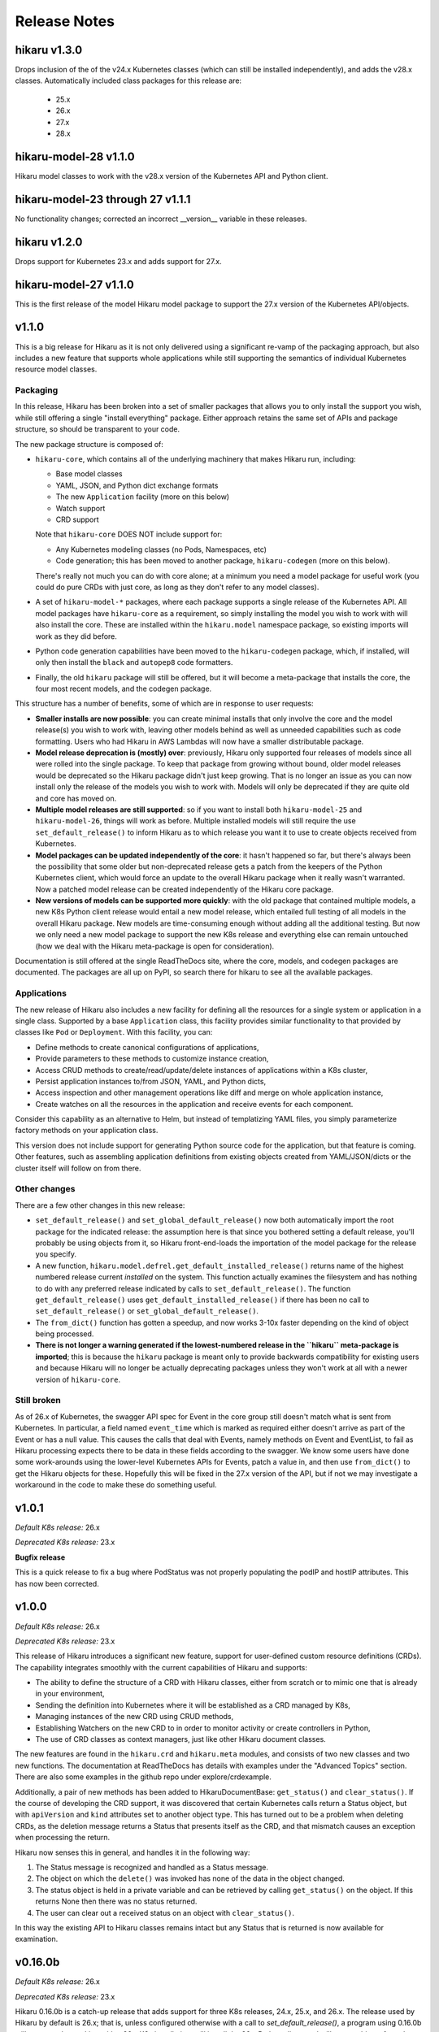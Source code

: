 *************
Release Notes
*************

hikaru v1.3.0
-------------

Drops inclusion of the of the v24.x Kubernetes classes (which can still be installed independently),
and adds the v28.x classes. Automatically included class packages for this release are:

  - 25.x
  - 26.x
  - 27.x
  - 28.x

hikaru-model-28 v1.1.0
----------------------

Hikaru model classes to work with the v28.x version of the Kubernetes API and Python client.

hikaru-model-23 through 27 v1.1.1
---------------------------------

No functionality changes; corrected an incorrect __version__ variable in these releases.

hikaru v1.2.0
-------------

Drops support for Kubernetes 23.x and adds support for 27.x.

hikaru-model-27 v1.1.0
----------------------

This is the first release of the model Hikaru model package to support the 27.x version of
the Kubernetes API/objects.

v1.1.0
------

This is a big release for Hikaru as it is not only delivered using a significant re-vamp of
the packaging approach, but also includes a new feature that supports whole applications
while still supporting the semantics of individual Kubernetes resource model classes.

Packaging
=========

In this release, Hikaru has been broken into a set of smaller packages that allows you to only install the
support you wish, while still offering a single "install everything" package. Either approach
retains the same set of APIs and package structure, so should be transparent to your code.

The new package structure is composed of:

- ``hikaru-core``, which contains all of the underlying machinery that makes Hikaru run, including:

  - Base model classes
  - YAML, JSON, and Python dict exchange formats
  - The new ``Application`` facility (more on this below)
  - Watch support
  - CRD support

  Note that ``hikaru-core`` DOES NOT include support for:

  - Any Kubernetes modeling classes (no Pods, Namespaces, etc)
  - Code generation; this has been moved to another package, ``hikaru-codegen`` (more on this below).

  There's really not much you can do with core alone; at a minimum you need a model package for
  useful work (you could do pure CRDs with just core, as long as they don't refer to any model classes).

- A set of ``hikaru-model-*`` packages, where each package supports a single release of the
  Kubernetes API. All model packages have ``hikaru-core`` as a requirement, so simply installing
  the model you wish to work with will also install the core. These are installed within the
  ``hikaru.model`` namespace package, so existing imports will work as they did before.
- Python code generation capabilities have been moved to the ``hikaru-codegen`` package, which,
  if installed, will only then install the ``black`` and ``autopep8`` code formatters.
- Finally, the old ``hikaru`` package will still be offered, but it will become a meta-package that
  installs the core, the four most recent models, and the codegen package.

This structure has a number of benefits, some of which are in response to user requests:

- **Smaller installs are now possible**: you can create minimal installs that only involve the
  core and the model release(s) you wish to work with, leaving other models behind as
  well as unneeded capabilities such as code formatting. Users who had Hikaru in AWS Lambdas
  will now have a smaller distributable package.
- **Model release deprecation is (mostly) over**: previously, Hikaru only supported four
  releases of models since all were rolled into the single package. To keep that package from growing without
  bound, older model releases would be deprecated so the Hikaru package didn't just keep growing.
  That is no longer an issue as you can now install only the release of the models you wish to
  work with. Models will only be deprecated if they are quite old and core has moved on.
- **Multiple model releases are still supported**: so if you want to install both ``hikaru-model-25`` and
  ``hikaru-model-26``, things will work as before. Multiple installed models will still require the use
  ``set_default_release()`` to inform Hikaru as to which release you want it to use to create objects
  received from Kubernetes.
- **Model packages can be updated independently of the core**: it hasn't happened so far, but there's
  always been the possibility that some older but non-deprecated release gets a patch from the keepers
  of the Python Kubernetes client, which would force an update to the overall Hikaru package when it
  really wasn't warranted. Now a patched model release can be created independently of the Hikaru core
  package.
- **New versions of models can be supported more quickly**: with the old package that contained multiple
  models, a new K8s Python client release would entail a new model release, which entailed full testing
  of all models in the overall Hikaru package. New models are time-consuming enough without adding all
  the additional testing. But now we only need a new model package to support the new K8s release and
  everything else can remain untouched (how we deal with the Hikaru meta-package is open for consideration).

Documentation is still offered at the single ReadTheDocs site, where the core, models, and codegen packages
are documented. The packages are all up on PyPI, so search there for hikaru to see all the available packages.

Applications
=============

The new release of Hikaru also includes a new facility for defining all the resources for a single system
or application in a single class. Supported by a base ``Application`` class, this facility provides similar
functionality to that provided by classes like ``Pod`` or ``Deployment``. With this facility, you can:

- Define methods to create canonical configurations of applications,
- Provide parameters to these methods to customize instance creation,
- Access CRUD methods to create/read/update/delete instances of applications within a K8s cluster,
- Persist application instances to/from JSON, YAML, and Python dicts,
- Access inspection and other management operations like diff and merge on whole application instance,
- Create watches on all the resources in the application and receive events for each component.

Consider this capability as an alternative to Helm, but instead of templatizing YAML files, you simply parameterize
factory methods on your application class.

This version does not include support for generating Python source code for the application, but that feature is
coming. Other features, such as assembling application definitions from existing objects created from YAML/JSON/dicts
or the cluster itself will follow on from there.

Other changes
==============

There are a few other changes in this new release:

- ``set_default_release()`` and ``set_global_default_release()`` now both automatically import the root package
  for the indicated release: the assumption here is that since you bothered setting a default release, you'll probably
  be using objects from it, so Hikaru front-end-loads the importation of the model package for the release you specify.
- A new function, ``hikaru.model.defrel.get_default_installed_release()`` returns name of the highest numbered release
  current *installed* on the system. This function actually examines the filesystem and has nothing to do with any preferred
  release indicated by calls to ``set_default_release()``. The function ``get_default_release()`` uses
  ``get_default_installed_release()`` if there has been no call to ``set_default_release()`` or ``set_global_default_release()``.
- The ``from_dict()`` function has gotten a speedup, and now works 3-10x faster depending on the kind of object being
  processed.
- **There is not longer a warning generated if the lowest-numbered release in the ``hikaru`` meta-package is imported**;
  this is because the ``hikaru`` package is meant only to provide backwards compatibility for existing users and
  because Hikaru will no longer be actually deprecating packages unless they won't work at all with a newer version of
  ``hikaru-core``.

Still broken
============

As of 26.x of Kubernetes, the swagger API spec for Event in the core group still doesn't match what is sent from
Kubernetes. In particular, a field named ``event_time`` which is marked as required either doesn't arrive as part
of the Event or has a null value. This causes the calls that deal with Events, namely methods on Event and EventList,
to fail as Hikaru processing expects there to be data in these fields according to the swagger. We know some users
have done some work-arounds using the lower-level Kubernetes APIs for Events, patch a value in, and then use
``from_dict()`` to get the Hikaru objects for these. Hopefully this will be fixed in the 27.x version of the API,
but if not we may investigate a workaround in the code to make these do something useful.

v1.0.1
------

*Default K8s release:* 26.x

*Deprecated K8s release:* 23.x

**Bugfix release**

This is a quick release to fix a bug where PodStatus was not properly populating the podIP
and hostIP attributes. This has now been corrected.

v1.0.0
-------

*Default K8s release:* 26.x

*Deprecated K8s release:* 23.x

This release of Hikaru introduces a significant new feature, support for user-defined
custom resource definitions (CRDs). The capability integrates smoothly with the current
capabilities of Hikaru and supports:

- The ability to define the structure of a CRD with Hikaru classes, either from scratch
  or to mimic one that is already in your environment,
- Sending the definition into Kubernetes where it will be established as a CRD managed
  by K8s,
- Managing instances of the new CRD using CRUD methods,
- Establishing Watchers on the new CRD to in order to monitor activity or create
  controllers in Python,
- The use of CRD classes as context managers, just like other Hikaru document classes.

The new features are found in the ``hikaru.crd`` and ``hikaru.meta`` modules, and consists
of two new classes and two new functions. The documentation at ReadTheDocs has details
with examples under the "Advanced Topics" section. There are also some examples in the
github repo under explore/crdexample.

Additionally, a pair of new methods has been added to HikaruDocumentBase: ``get_status()``
and ``clear_status()``. If the course of developing the CRD support, it was discovered that
certain Kubernetes calls return a Status object, but with ``apiVersion`` and ``kind``
attributes set to another object type. This has turned out to be a problem when
deleting CRDs, as the deletion message returns a Status that presents itself as the CRD,
and that mismatch causes an exception when processing the return.

Hikaru now senses this in general, and handles it in the following way:

1. The Status message is recognized and handled as a Status message.
2. The object on which the ``delete()`` was invoked has none of the data in the object
   changed.
3. The status object is held in a private variable and can be retrieved by calling
   ``get_status()`` on the object. If this returns None then there was no status returned.
4. The user can clear out a received status on an object with ``clear_status()``.

In this way the existing API to Hikaru classes remains intact but any Status that is
returned is now available for examination.

v0.16.0b
--------

*Default K8s release:* 26.x

*Deprecated K8s release:* 23.x

Hikaru 0.16.0b is a catch-up release that adds support for three K8s releases,
24.x, 25.x, and 26.x. The release used by Hikaru by default is 26.x; that is, unless
configured otherwise with a call to *set_default_release()*, a program using 0.16.0b
will expect to be working with a 26.x K8s installation, will install the 26.x Python
client, and will create objects from the rel_1_26 package in hikaru.model.

As a variety of circumstances have caused Hikaru to fall behind the official Python K8s
client, it was decided that it would be faster to deliver support for these three K8s
releases in a single Hikaru release, rather than creating a different Hikaru release
for each K8s client release.

Hikaru's requirements.txt is set up to allow a range of K8s clients, so you can install a
release
earlier then 26.x for use with Hikaru by installing the desired release first and then
installing Hikaru (it can also be done afterwards by uninstalling/installing the
desired release with pip). The associated PyPI packages for K8s Python client packages
supported by 0.16.0b are:

- for 23.x, use kubernetes==23.6.0
- for 24.x, use kubernetes==24.2.0
- for 25.x, use kubernetes==25.3.0
- for 26.x, use kubernetes==26.1.0

Besides adjustments for changes in the swagger from 23.x, no new functionality is included
in this release over what was added in 0.13.0b. Additionally, the definitions that were
noted as missing in the 0.13.0b release notes are still missing in the 26.x swagger.

v0.13.0b
--------

*Default K8s release:* 23.x

*Deprecated K8s release:* 20.x

Hikaru 0.13.0b provides support for the v23.x Python Kubernetes client.

The biggest change in this release is in the builder. The emergence of a v2 set of
model objects has occasioned me to review both the input swagger and the code generation
logic, as I felt that a v2 GA release should receive a bit of extra scrutiny. A good
thing too, since practices that were adopted in the earlier, less mature days of the
swagger spec file were becoming less desirable with some of the newer spec files.

Without getting too bogged down into detail the net result is this: starting in this
release and only with package hikaru.model.rel_1_23, version modules will only contain
the classes defined for that version, and will import classes from other versions as
needed. Previously, for a variety of reasons, if a class in one version required a
class from another version, the builder just replicated the class in the referencing
class's module. Now, instead of duplicating the code, import statements are generated
to pull the needed classes into the referencing module. This results in much smaller
generated code files in the hikaru.model subpackages, which will in turn make Hikaru
a smaller package to download an install as additional new releases of the K8s swagger
are supported. Interestingly, it turns out that there isn't a lot of stuff in the v2
module with this new practice put into place.

Most of the rest here is 'keeping the lights on' stuff:

- @arikalon1's performance enhancement change from the 0.13a release comes forward; this
  caches certain repeatable results internally increasing the speed of certain object
  creation operations.

- @R0ll1ngSt0ne noted that the black release was pinned to a pretty old version of that
  package in the requirements.txt file. Since hikaru is dependent on an unofficial API
  suggested by the black team, this has been updated to the newest black which also
  happily supports this. So a range of black releases are now supported, but we still
  retain an upper bound. I'm sure I'll be having this conversation again in the future
  ;-).

- One of the classes that have the same name across different K8s API groups has
  finally gone, so I'm happy to report that we now only have a single Event class
  in the v1 model module.

- As in the alpha release, we still have some dangling type references in the swagger.
  The swagger contains some operations (paths) that name some parameters with types
  that the same swagger doesn't provide definitions for. It's worth repeating that list
  here:
    - PodAttachOptions
    - PodExecOptions
    - PodPortForwardOptions
    - PodProxyOptions
    - ServiceProxyOptions
    - NodeProxyOptions
  The builder skips generating methods that have parameters that reference these types
  since they can't be tied out. If they are really needed, we could look into just
  allowing a dict for them and leave it to the user to structure them properly. But as
  that is in conflict with Hikaru's base philosophy they have been discarded in this
  release.

Finally, like all past hikaru releases this one has a few classes that Hikaru gives
customized names. This is because same class name appears in multiple groups in the
K8s API, but Hikaru uses a single name space per version. To avoid collisions, this
short list of classes has the group name added to the class name. This release sports
fewer of these collisions, probably reflecting the deprecation of some duplicates in
the swagger spec. Here are the collisions for this release:

+----------+----------------------------------+----------------------+
|          | ServiceReference                 | TokenRequest         |
+----------+----------------------------------+----------------------+
| v1       | ServiceReference                 | TokenRequest         |
|          | ServiceReference_apiextensions   | TokenRequest_storage |
|          | ServiceReference_apiregistration |                      |
+----------+----------------------------------+----------------------+
| v1alpha1 |                                  |                      |
+----------+----------------------------------+----------------------+
| v1beta1  |                                  |                      |
+----------+----------------------------------+----------------------+
| v1beta2  |                                  |                      |
+----------+----------------------------------+----------------------+
| v2       |                                  |                      |
+----------+----------------------------------+----------------------+
| v2beta1  |                                  |                      |
+----------+----------------------------------+----------------------+
| v2beta2  |                                  |                      |
+----------+----------------------------------+----------------------+

This simplification is due to both the maturity of the swagger spec as well as the
changes noted regarding the improved reuse of classes across version packages.

v0.13.0a
--------

*Default K8s release:* 23.x

*Deprecated K8s release:* 20.x

*PLEASE NOTE THIS IS AN ALPHA RELEASE!*

Hikaru 0.13.0a is meant to provide an early look at support for the v23.x Python
Kubernetes client. Given that this is an alpha, the notes here are going to focus more
on the issues surrounding the alpha nature or the release rather than a full accounting
of all the changes.

This version of the K8s client is based on an OpenAPI spec file that names a full-blown
'v2' API for Kubernetes, the first that I've seen. Given the appearance of this version,
some additional tests that focused on what is expected to be v2 functionality were
created. These didn't run as expected, and upon investigation it appears that there may
be some changes required in the code generator, but a deeper dive into the OpenAPI spec
will be required to fully determine this. However, v1 objects and methods all seem to be
passing their tests. Given this, it seemed worthwhile to create an alpha release that
has the v1 support in place for users to have a tinker with while the v2 issues are being
investigated further.

So the main advice for this alpha release is: _stick with the v1 model objects_ as they
are passing the existing tests. You should be safe to develop against those, but I'd
recommend steering clear of the v2 objects until the beta release comes out.

Other things worth mentioning:

User @arikalon1 found a performance issue when performing a lot of operations that
call get_empty_instance() a lot, and suggested a caching scheme that would speed up
the intermediate results this call uses to get an instance. This has been implemented
in the alpha code.

The OpenAPI JSON file contain a number of references to types that aren't defined
in the spec file. These references are for types and are used as arguments to various
methods, but there is no definition for the type in the swagger file. When hikaru's
builder encounters such items, the method itself is skipped from code generation since
it isn't clear what's needed here. The list of these undefined types is:

- PodAttachOptions
- PodExecOptions
- PodPortForwardOptions
- PodProxyOptions
- ServiceProxyOptions
- NodeProxyOptions

If anyone can point me in the direction of where I can find info to resolve these it
would be helpful.

v0.12.0b
--------

*Default K8s release:* 22.x

*Deprecated K8s release:* 19.x

Hikaru 0.12.0b is focused on helping bring Hikaru up-to-date with the current releases
of the Python Kubernetes client. It has been delayed for two major reasons: an odd
bug that caused support for Kubernetes 21.x to fail in various tests, and life in
general.
Both are now in hand, and we're shooting for a series of Hikaru releases to catch up with
the Kubernetes client.

Besides adding support for Kubernetes 22.x, this release of Hikaru enjoys a document
update and tidy-up.

In line with Hikaru's deprecation policy, 0.12.0b drops support for Kubernetes 18.x.
Support for 19.x is now deprecated, and the next release of Hikaru will drop support for
this release.

Kubernetes 22.x client appears to have dropped support for quite a few classes in the
v1beta1 model package. If you're using version of the model, it's a good idea to
consult the
devtools/rel_0_11_0_12_diffs.csv document to see what is no longer found in Hikaru
0.12.0b.

As with past releases, Hikaru 0.12.0b applies a naming convention to differentiate
identical
object names that are in different groups in the Kubernetes API spec, leaving what Hikaru
considers the 'primary' name as-is and applying a suffix (the group name) to the
alternatives. The table below shows which classes this processing has been performed on
for each version of the model in the 22.x spec. Note that previously v1beta1 had more
variations on the Subject class than it does in this release.

+----------+----------------------------------+----------------------+--------------+---------------------+
|          | ServiceReference                 | TokenRequest         | Event        | Subject             |
+----------+----------------------------------+----------------------+--------------+---------------------+
| v1       | ServiceReference                 | TokenRequest         | Event        |                     |
|          | ServiceReference_apiextensions   | TokenRequest_storage | Event_core   |                     |
|          | ServiceReference_apiregistration |                      |              |                     |
+----------+----------------------------------+----------------------+--------------+---------------------+
| v1alpha1 | ServiceReference                 | TokenRequest         | Event        | Subject             |
|          | ServiceReference_apiextensions   | TokenRequest_storage | Event_core   | Subject\_\*         |
|          | ServiceReference_apiregistration |                      |              |                     |
+----------+----------------------------------+----------------------+--------------+---------------------+
| v1beta1  | ServiceReference                 | TokenRequest         | Event        | Subject             |
|          | ServiceReference_apiextensions   | TokenRequest_storage | Event_core   | Subject\_\*         |
|          | ServiceReference_apiregistration | TokenRequest\_\*     | Event_events |                     |
+----------+----------------------------------+----------------------+--------------+---------------------+
| v2beta1  | ServiceReference                 | TokenRequest         | Event        |                     |
|          | ServiceReference_apiextensions   | TokenRequest_storage | Event_core   |                     |
|          | ServiceReference_apiregistration |                      |              |                     |
+----------+----------------------------------+----------------------+--------------+---------------------+
| v2beta2  | ServiceReference                 | TokenRequest         | Event        |                     |
|          | ServiceReference_apiextensions   | TokenRequest_storage | Event_core   |                     |
|          | ServiceReference_apiregistration |                      |              |                     |
+----------+----------------------------------+----------------------+--------------+---------------------+



v0.11.0b
--------

*Default K8s release:* 1.21

*Deprecated K8s release:* 1.18

Hikaru 0.11.0b is another catch-up release that had to wait for the rewrite of
Hikaru's build system. The Kubernetes Python client went through several releases
during this rewrite and so we're just now getting caught up on the releases put out
by the K8s team in the interim. As of this writing, support of 1.21 is the last
official release as part of this catch-up, however an alpha pre-release of 1.22
is currently available so the Hikaru project will be working to support that
once it is official.

In line with the deprecation policy introduced with Hikaru 0.9.0b, this release of
Hikaru drops support for release 1.17 of the K8s Python client, and marks the support
of 1.18 as now deprecated.

Version 1.21 appears to have dropped the definition of objects in the v2alpha1 version
of the K8s swagger file, and consequently Hikaru no longer has support for v2alpha1
objects in the 1.21 models. This shouldn't cause any particular hardships.

As first started in Hikaru 0.9.0b, we've introduced a naming convention for classes
that have the same base name across different groups in the original swagger. Since
Hikaru doesn't use groups, it has to distinguish these name collisions by appending
the group name as a suffix to the class where the name collisions lie. The table below
Illustrates the collisions in the various K8s version modules in Hikaru 0.11.0b:

+----------+----------------------------------+----------------------+--------------+---------------------+
|          | ServiceReference                 | TokenRequest         | Event        | Subject             |
+----------+----------------------------------+----------------------+--------------+---------------------+
| v1       | ServiceReference                 | TokenRequest         | Event        |                     |
|          | ServiceReference_apiextensions   | TokenRequest_storage | Event_core   |                     |
|          | ServiceReference_apiregistration |                      |              |                     |
+----------+----------------------------------+----------------------+--------------+---------------------+
| v1alpha1 | ServiceReference                 | TokenRequest         | Event        | Subject             |
|          | ServiceReference_apiextensions   | TokenRequest_storage | Event_core   | Subject\_\*         |
|          | ServiceReference_apiregistration |                      |              |                     |
+----------+----------------------------------+----------------------+--------------+---------------------+
| v1beta1  | ServiceReference                 | TokenRequest         | Event        | Subject             |
|          | ServiceReference_apiextensions   | TokenRequest_storage | Event_core   | Subject_flowcontrol |
|          | ServiceReference_apiregistration | TokenRequest\_\*     | Event_events | Subject_rbac        |
+----------+----------------------------------+----------------------+--------------+---------------------+
| v2beta1  | ServiceReference                 | TokenRequest         | Event        |                     |
|          | ServiceReference_apiextensions   | TokenRequest_storage | Event_core   |                     |
|          | ServiceReference_apiregistration |                      |              |                     |
+----------+----------------------------------+----------------------+--------------+---------------------+
| v2beta2  | ServiceReference                 | TokenRequest         | Event        |                     |
|          | ServiceReference_apiextensions   | TokenRequest_storage | Event_core   |                     |
|          | ServiceReference_apiregistration |                      |              |                     |
+----------+----------------------------------+----------------------+--------------+---------------------+

\* The builder was unable to find a group name for this resource in the source swagger, so there is no suffix

*Method deletions from 0.10*

There have been no movements of methods to correct mis-associations from v0.10, however with the deletion
of support for v2alpha1, all those objects and their methods are no longer available. This probably
impact just about no one, but you can find the detailed changes here:
`rel_0-10_to_0-11_diffs.csv
<https://github.com/haxsaw/hikaru/blob/main/devtools/rel_0_10_to_0_11_diffs.csv>`_


*Known bugs*

The K8s Python client's support for some EventList operations remains broken, and hence exceptions are
raised in Hikaru in some circumstances when this object is used. The underlying bug is documented here
https://github.com/kubernetes-client/python/issues/1616, and has been identified as a K8s Python client
regression. We'll roll out patch releases for past supported versions if/when past K8s Python clients are
patched.

v0.10.0b
--------

*Default K8s release:* 1.20

*Deprecated K8s release:* 1.17

Hikaru 0.10.0b is largely a catch-up release to bring support for Kubernetes 1.20 Python client to Hikaru.
As such, no significant new features are in this release-- it is focused on providing an update on the
models so that K8s 1.20 Python client code can safely be used.

In line with the deprecation policy introduced with Hikaru 0.9, support for the K8s 1.16 Python client has
been dropped with this release: these models will no longer be included nor supported by Hikaru, so if you
require support for K8s 1.16 you should pin your dependencies on Hikaru 0.9, as that's the last release of
Hikaru with support for that version of the K8s Python client.

Also in line with this policy, we are now marking release 1.17 models as deprecated in Hikaru 0.10.0b, and
support for K8s 1.17 will be dropped when Hikaru 0.11 is released.

As was introduced in Hikaru 0.9, an implementation choice was made to address the name collisions that have
emerged within a single version of K8s resources that are are made distinct in K8s by the colliding resources
existing in separate groups (see the release notes for 0.9 for more details). Hikaru's solution to this problem
has been to identify a 'primary' variation of the resource name, and then to add the group name as a suffix to
the other variations to reflect which group the variation comes from. The following table shows all colliding
names and their variants in Hikaru 0.10:

+----------+----------------------------------+----------------------+--------------+---------------------+
|          | ServiceReference                 | TokenRequest         | Event        | Subject             |
+----------+----------------------------------+----------------------+--------------+---------------------+
| v1       | ServiceReference                 | TokenRequest         | Event        |                     |
|          | ServiceReference_apiextensions   | TokenRequest_storage | Event_core   |                     |
|          | ServiceReference_apiregistration |                      |              |                     |
+----------+----------------------------------+----------------------+--------------+---------------------+
| v1alpha1 | ServiceReference                 | TokenRequest         | Event        | Subject             |
|          | ServiceReference_apiextensions   | TokenRequest_storage | Event_core   | Subject_flowcontrol |
|          | ServiceReference_apiregistration |                      |              | Subject_rbac        |
+----------+----------------------------------+----------------------+--------------+---------------------+
| v1beta1  | ServiceReference                 | TokenRequest         | Event        |                     |
|          | ServiceReference_apiextensions   | TokenRequest_storage | Event_core   |                     |
|          | ServiceReference_apiregistration | TokenRequest\_\*     | Event_events |                     |
+----------+----------------------------------+----------------------+--------------+---------------------+
| v2alpha1 | ServiceReference                 | TokenRequest         | Event        |                     |
|          | ServiceReference_apiextensions   | TokenRequest_storage | Event_core   |                     |
|          | ServiceReference_apiregistration |                      |              |                     |
+----------+----------------------------------+----------------------+--------------+---------------------+
| v2beta1  | ServiceReference                 | TokenRequest         | Event        |                     |
|          | ServiceReference_apiextensions   | TokenRequest_storage | Event_core   |                     |
|          | ServiceReference_apiregistration |                      |              |                     |
+----------+----------------------------------+----------------------+--------------+---------------------+
| v2beta2  | ServiceReference                 | TokenRequest         | Event        |                     |
|          | ServiceReference_apiextensions   | TokenRequest_storage | Event_core   |                     |
|          | ServiceReference_apiregistration |                      |              |                     |
+----------+----------------------------------+----------------------+--------------+---------------------+

\* The builder was unable to find a group name for this resource in the source swagger, so there is no suffix

*Method deletions from 0.9*

The release comparison report shows some methods have been removed from some classes
between release 1.19 and 1.20 of the K8s Python client; these deletions are reflected
in the methods exposed in Hikaru. As these deletions are all in the **v1alpha1**
version of
1.19, there's a good chance that only very early adopters will be impacted by these
deletions.

The deletions are too long for this note; please see `rel_0-9_to_0-10_diffs.csv
<https://github.com/haxsaw/hikaru/blob/main/devtools/rel_0_9_to_0_10_diffs.csv>`_ for a full accounting
of the methods that were deleted from objects in v1alpha1.

*Known bugs*

The K8s Python client's support for some EventList operations remains broken, and hence exceptions are
raised in Hikaru in some circumstances when this object is used. The underlying bug is documented here
https://github.com/kubernetes-client/python/issues/1616, and has been identified as a K8s Python client
regression. We'll roll out patch releases for past supported versions if/when past K8s Python clients are
patched.

v0.9.0b
-------

This release may produce some breaking changes due to changes in the K8s swagger.

This release has taken a while as the 1.19 version of the K8s Python client is
based on a swagger file that breaks some of the build system's assumptions.
This has required consideration as to how to address the changes as well as a
rebuild of the build system for Hikaru, a non-trivia task.

The changes that have caused the breakage is the emergence of identically-named
resources in different groups but within the same version. It has appeared that up
to this K8s release resources with the same names only appeared in different
versions, and hence Hikaru was able disregard group names, offering a single
namespace per version so that it is easier to find the resource classes required.

Release 1.19 of the K8s Python client is based on a swagger file that introduces
a small number of resource definitions with the same name in the same version,
but in different groups. Since we don't want to introduce the concept of 'group'
into Hikaru at this point due to the disruption it would cause existing users,
options for addressing this problem had to be weighed along with implementation
impact.

In the end, a new build system was created that allows for the manual
specification of a single resource class to be the 'primary' resource with that
name, and all other resources with the same name are renamed to have the
conflicting name, followed by '_', followed by the group name (if it can be
determined).

The following table summarizes the resource classes that have gone through this
renaming process, showing what versions of the API are affected, and the names
that have been generated for each of these versions:

+----------+----------------------------------+--------------+---------------------+
|          | ServiceReference                 | Event        | Subject             |
+==========+==================================+==============+=====================+
| v1       | ServiceReference                 | Event        |                     |
|          | ServiceReference_apiextensions   | Event_core   |                     |
|          | ServiceReference_apiregistration |              |                     |
+----------+----------------------------------+--------------+---------------------+
| v1alpha1 | ServiceReference                 | Event        | Subject             |
|          | ServiceReference_apiextensions   | Event_core   | Subject_flowcontrol |
|          | ServiceReference_apiregistration |              | Subject_rbac        |
+----------+----------------------------------+--------------+---------------------+
| v1beta1  | ServiceReference                 | Event        | Subject             |
|          | ServiceReference_apiextensions   | Event_core   | Subject\_*          |
|          | ServiceReference_apiregistration | Event_events |                     |
+----------+----------------------------------+--------------+---------------------+
| v2alpha1 | ServiceReference                 | Event        |                     |
|          | ServiceReference_apiextensions   | Event_core   |                     |
|          | ServiceReference_apiregistration |              |                     |
+----------+----------------------------------+--------------+---------------------+
| v2beta1  | ServiceReference                 | Event        |                     |
|          | ServiceReference_apiextensions   | Event_core   |                     |
|          | ServiceReference_apiregistration |              |                     |
+----------+----------------------------------+--------------+---------------------+
| v2beta2  | ServiceReference                 | Event        |                     |
|          | ServiceReference_apiextensions   | Event_core   |                     |
|          | ServiceReference_apiregistration |              |                     |
+----------+----------------------------------+--------------+---------------------+

\* The builder could not locate a group in the swagger, hence the class name ends in '_'.

All references to the appropriate variation of each resource class will use this
new name for the desired variation of the resource, so type hints in IDEs
will be able to guide the user in selecting the correct variation. It was
admittedly a bit of a guess as to the proper class to make the primary, so
feedback about making a different choice would be appreciated.

Only the rel_1_19 package is built using this new approach; rel_1_18 and earlier
releases continue to use the old build system in order to maintain a stable API
for users.

Given the potential disruption this may cause, the 'default release' is being
held at 1.18 instead of being advanced to 1.19. Users can access the 1.19 code
in the normal way by importing from 'hikaru.model.rel_1_19'.

This release also has the following additional changes:

- Python 3.10 has been added as a supported version of Python.

- The latest version of the *black* code formatter (21.12b0) has been verified
  to work with Hikaru and is now accepted as a version that satisfies the package's
  requirements.

- The Response object has been modified to be a generic type, with the type
  parameter serving as a means to establish a type annotation on the 'obj'
  attribute of this class. This allows the assignment of the
  attribute's value to an appropriately typed variable without a cast. This
  applies to all K8s versions supported in this Hikaru release.

- A policy of only supporting four releases of the underlying K8s Python client
  has been established; this is because the generated code is getting quite
  large, making the overall package grow substantially with each new supported
  K8s release. Given that most of the previous K8s releases no longer have
  support, this seems a reasonable constraint. The oldest supported release
  will output a deprecation warning when imported, instructing the user that
  the imported version will be dropped in the next release of Hikaru and
  encouraging the migration to a newer release. In 0.9.0b, this message is
  output if rel_1_16 is imported.

*Known bugs*

The 1.19 release of the K8s Python client has a bug that was reported here:
https://github.com/kubernetes-client/python/issues/1616. The problem appears
to be a regression in properly handling turing off client side validation for
the EventList resource; an exception is thrown in the K8s Python client code
upon receipt of data from Kubernetes saying that 'event_time' must not be None.
Trying to change default client configs, or specifying a different client
config for the APIClient doesn't seem to have any effect, and the K8s maintainers
acknowledge this is a regression. This bug impacts the *listNamespacedEvent()*
and *listEventForAllNamespaces()* methods of the EventList class. We haven't
been able to find a workaround for this bug, and hopefully it will be addressed
in upcoming K8s client releases.

v0.8.1b
-------

This bug fix/maintenance release provides the following:

- This release officially works with the most recent versions of the `black`
  code formatter; this is reflected in the updated requirements.txt.
- Since importing the `black` package has side effects in terms of writing
  configuration files into the user's home directory, the import of black
  has been moved into the function that uses it so that it will only carry
  out these actions in the case that actual code formatting will be performed.
- A bug was fixed that was turning '_' to '-' in keys in labels dictionary.
  This was a side-effect of the attribute renaming logic for attributes that
  have the same name as Python keywords.

v0.8.0b
-------

This release adds support for release 18.20 of the Python Kubernetes
client, which supports release 1.18 of the Kubernetes API swagger spec.
This release of the spec is smaller than the 1.17 release, and there is
a fair amount of pruning in evidence:

- An entire version has be removed in the 1.18 release of the spec:
  **v1beta2** no longer exists in the swagger file, and hence there is no
  longer a v1beta2 subpackage in the rel_1_18 model package.
- A number of operations (methods) have been dropped from the definition of
  resources in **v1beta1**. This appears to have been a full promotion to
  `v1` -only status.

Because of this, 'rel_1_17' will be retained as the default release in Hikaru
for some time to give consumers an opportunity to ensure that they don't rely
on anything from v1beta2 or methods on v1beta1 objects, and a point release
will be issued later where we switch to the default release to 'rel_1_18'.
As always, you can explicitly set your release to rel_1_18 if you choose.

The total list of changes is too long to provide here; the CSV file
`rel_0-7_to_0-8_diffs.csv <https://github
.com/haxsaw/hikaru/blob/main/devtools/rel_0-7_to_0-8_diffs.csv>`_
provides a listing that shows, by release of the K8s swagger spec, the deleted
methods/classes compared with the 1.18 spec.

**If you are coming to 0.8 from 0.6.1 or earlier**

Please read the release notes for 0.7 as they may also impact you.

This release also adds compatibility with the newest release of the black
code formatter, 21.8b0.

v0.7.0b
-------

This release includes support for Kubernetes' `watch` facility, but also includes what might
be a breaking change for some to fix a bug in the model code generation.

- This release exposes the underlying Kubernetes `watch` facility, enabling you to easily create
  code that receives events detailing the activities that Kubernetes is carrying out. Events
  are delivered to you in the form of Hikaru model objects. The facility provides a higher-level
  abstraction than is available from the underlying K8s Python client, enabling you to establish
  watches simply by naming the class you wish to receive events about. Additional assistance
  is provided to give you hints as to what classes are eligible for namespaced watches. See the
  "Watchers: Monitoring Kubernetes Activity" section of the documentation for full details.
- In the development of the `watch` facility, a bug was uncovered involving the auto-generated
  model classes. This bug resulted in certain object 'list' methods to be assigned to the wrong
  class. This had to be corrected in order to enable the `watch` implementation to be completed.
  Hence, some methods have been relocated to other classes. The tables below list the changes in
  method-class association that have been made in this release. It's recommended that you review
  the table and modify your code prior to adopting this release in production.

**Kubernetes release rel_1_16 model changes**

======== ========== ============================================= ========== ==============================
Ver      Action     Method                                        Old class  New class
======== ========== ============================================= ========== ==============================
v1       MOVED      listPodForAllNamespaces                       Pod        PodList
v1       MOVED      listPodTemplateForAllNamespaces               Pod        PodTemplateList
v1       MOVED      listHorizontalPodAutoscalerForAllNamespaces   Pod        HorizontalPodAutoscalerList
v1       MOVED      listSecretForAllNamespaces                    Secret     SecretList
v1       MOVED      listLeaseForAllNamespaces                     Lease      LeaseList
v1       MOVED      listEndpointsForAllNamespaces                 Endpoints  EndpointsList
v1       MOVED      listServiceAccountForAllNamespaces            Service    ServiceAccountList
v1       MOVED      listServiceForAllNamespaces                   Service    ServiceList
v1       MOVED      listDeploymentForAllNamespaces                Deployment DeploymentList
v1       MOVED      listEventForAllNamespaces                     Event      EventList
v1       MOVED      listJobForAllNamespaces                       Job        JobList
v1       MOVED      listRoleForAllNamespaces                      Role       RoleList
v1       MOVED      listRoleBindingForAllNamespaces               Binding    RoleBindingList
v1       ADDED      listPersistentVolumeClaimForAllNamespaces     --         PersistentVolumeClaimList
v1beta1  MOVED      listLeaseForAllNamespaces                     Lease      LeaseList
v1beta1  MOVED      listDeploymentForAllNamespaces                Deployment DeploymentList
v1beta1  MOVED      listEventForAllNamespaces                     Event      EventList
v1beta1  MOVED      listRoleBindingForAllNamespaces               Role       RoleBindingList
v1beta1  MOVED      listRoleForAllNamespaces                      Role	       RoleList
v1beta1  MOVED      listIngressForAllNamespaces                   Ingress    IngressList
v1beta2  MOVED      listDeploymentForAllNamespaces                Deployment DeploymentList
======== ========== ============================================= ========== ==============================

**Kubernetes release rel_1_17 model changes**

======== ========== ============================================= ========== ==============================
Ver      Action     Method                                        Old class  New class
======== ========== ============================================= ========== ==============================
v1       MOVED      listPodForAllNamespaces                       Pod        PodList
v1       MOVED      listPodTemplateForAllNamespaces               Pod        PodTemplateList
v1       MOVED      listHorizontalPodAutoscalerForAllNamespaces   Pod        HorizontalPodAutoscalerList
v1       MOVED      listSecretForAllNamespaces                    Secret     SecretList
v1       MOVED      listLeaseForAllNamespaces                     Lease      LeaseList
v1       MOVED      listEndpointsForAllNamespaces                 Endpoints  EndpointsList
v1       MOVED      listServiceAccountForAllNamespaces            Service    ServiceAccountList
v1       MOVED      listServiceForAllNamespaces                   Service    ServiceList
v1       MOVED      listDeploymentForAllNamespaces                Deployment DeploymentList
v1       MOVED      listEventForAllNamespaces                     Event      EventList
v1       MOVED      listCSINode                                   Node       CSINodeList
v1       MOVED      listJobForAllNamespaces                       Job        JobList
v1       MOVED      listRoleForAllNamespaces                      Role       RoleList
v1       MOVED      listRoleBindingForAllNamespaces               Binding    RoleBindingList
v1       ADDED      listPersistentVolumeClaimForAllNamespaces     --         PersistentVolumeClaimList
v1beta1  MOVED      listLeaseForAllNamespaces                     Lease      LeaseList
v1beta1  MOVED      listDeploymentForAllNamespaces                Deployment DeploymentList
v1beta1  MOVED      listEventForAllNamespaces                     Event      EventList
v1beta1  MOVED      listRoleBindingForAllNamespaces               Role       RoleBindingList
v1beta1  MOVED      listRoleForAllNamespaces                      Role       RoleList
v1beta1  MOVED      listIngressForAllNamespaces                   Ingress    IngressList
v1beta1  ADDED      listEndpointSliceForAllNamespaces             --         EndpointSliceList
v1beta2  MOVED      listDeploymentForAllNamespaces                Deployment DeploymentList
v1alpha1 MOVED      listRoleBindingForAllNamespaces               Role       RoleBindingList
v1alpha1 MOVED      listRoleForAllNamespaces                      Role       RoleList
======== ========== ============================================= ========== ==============================

v0.6.0b
-------

New models for the 1.17 K8s client

- **Import change**: the most impactful change in this release is that you can no longer
  use the ``from hikaru.model import *`` construct since Hikaru now supports both K8s clients
  1.16 and 1.17. This is because there *can* be incompatibilities with the new version of
  Hikaru and an older version of the K8s client for certain symbols in certain versions.
  This can cause some user's installations to break. I decided that it would be better to
  cause everyone a small bit of pain rather than utterly break some subset of users. I did
  try a variety of approaches to work around this, but everything else had other effects that
  impacted some aspect of Hikaru's value proposition. So sorry for the imposition, but you
  now have to import from a specific release such as ``from hikaru.model.rel_1_16 import *``.
  Hopefully such a change won't be needed again.
- Hikaru now supports both the 1.16 and 1.17 versions of the Kubernetes Python client. These
  are in packages ``rel_1_16`` and ``rel_1_17`` in the ``model`` package, respectively. It's
  a good idea to stick with importing the package that matches your version of the K8s client
  package, although in general things don't break if you stay in the v1 version.
- Have blessed support for the newest version of the ``black`` code formatter, so you can now
  upgrade that package and still have things work properly.

v0.5.1b
-------

A bug fix and requirements update release.

- Fixed a bug in the handling of sub-objects of NodeStatus. An attribute in DaemonEndpoint
  has a name that is capitalized and had been lower-cased previously to match the case
  usage in the K8s Python client, however properly formatted dicts that use the proper
  case for the attribute (Port) encounter a failure when using the from_yaml() method
  on Node. A fix for this bug and others like it that might creep in has been added.
- As the 'black' code formatter has been released, the requirements.txt file has been
  updated to reflect the range of releases of this package that Hikaru has validated
  work as expected.
- Corrected a typo regarding the supported release of the K8s Python client in the doc.

v0.5b
-----

- Hikaru has acquired a set of higher-level *CRUD*-style methods on HikaruDocumentBase
  subclasses. These have a simpler interface and while they can do a bit less (no
  async), they also
  have consistent names and more uniform arguments. For the full capability of the API
  you can continue to use the existing more verbosely-named methods.
- CRUD-supporting classes that implement an **update()** method are also now context
  managers; you can use an instance in a ``with`` statement block and at the end of the
  block the object's ``update()`` method will be called if there were no exceptions
  in the block. You can also optionally apply a wrapper, **rollback_cm()**, that
  will cause of the previous state of the context object to be restored if an
  exception occurs during the ``with`` statement.
- Added a **merge()** method to HikaruBase the can merge the contents of one object
  into another. Merges can either only merge new values or else overwrite all values
  of the target object.
- Fixed a bug in the field catalog where you can sometimes get duplicated field
  entries.
- Fixed a bug in handling timestamps from K8s; now returns a properly formatted
  string instead of a datetime object.
- Fixed a bug in creating 'empty' instances so that they always round-trip
  properly (this was mostly an issue in testing).
- Fixed a bug in building Hikaru model modules from the swagger spec file where certain
  objects were being incorrectly created as subclasses of HikaruDocumentBase.
- Fixed a bug in class registration where subclasses weren't being created when nested
  inside of other document classes (for instance, a MyPod subclass of Pod not being used
  when reading a PodList), and to properly support existing classes that have apiVersion
  values that are actually both a group and version.
- Fixed the bug where the ``body`` argument wasn't being passed on to the Kubernetes
  Python client for certain ``delete*()`` methods.
- Pinned Hikaru to a specific version of black since we're currently using some internal
  interface and black's public API isn't available yet.
- The ``object_at_path()`` method now can properly navigate to specific dictionary
  entries from the results of a ``diff()`` that finds differences in two dicts.

v0.4b
-----

Hikaru had to break the API contract implied by the semantic version number as the
``model`` sub-package structure has changed to support future features; this will
slightly change the API for import statements (see below). This should be a one-time
change.

- Integrated the official Kubernetes Python client with the Hikaru classes; you can now
  invoke relevant operations from the objects that the operations involve, for example
  creating a Pod directly from the Pod object. More work remains to create high-level
  interfaces on these basic operations. Because of this integration, Hikaru now requires
  the Kubernetes Python client, so be sure to upgrade your dependencies. Usage is
  covered in the documentation. Additionally, there is currently no support in Hikaru
  itself for other Kubernetes Python client abilities such as ``watch`` and ``stream``.
  Hikaru can still be used with these facilities, but you'll need to run the Hikaru
  objects into Python dicts and use the lower-level Kubernetes interfaces.
- Added support for multiple releases for Kubernetes in the **model** subpackage.
  Users will now be able to direct their code to use Hikaru objects from a specific
  Kubernetes release. If you don't need work with multiple releases, Hikaru makes
  sensible choices for defaults and you can query what release Hikaru is defaulting to.
  Release selection can be global for a program or on a per-thread basis. See the
  documentation for the functions **get_default_release()**, **set_default_release()**,
  and **set_global_default_release()**.
- Added the ability for users to create their own derived classes of Hikaru document
  classes such as ``Pod`` or ``Deployment``, and then register their new subclass
  with Hikaru so that it will make instances of the user's class instead of the parent
  class. For details, see the documentation for the **register_version_kind_class()**
  function. **NOTE**: There is currently no support in Hikaru for sending custom
  operators into Kubernetes; you'll need to access the lower-level Kubernetes client
  if you want to do that currently.
- Enriched the output of the **diff()** method of HikaruBase objects to provide more details
  on the difference as well as the differing values in the ``DiffDetail`` dataclass. You
  can now see exactly what was added/removed/modified.
- As part of the revamp to support multiple releases, added a **documents** modules that
  provides a view of just the ``HikaruDocumentBase`` subclasses if all you require in
  your namespace are the top-level classes. This keeps the namespace from getting cluttered.
- Modified the approach to annotations previously taken that now allows forward references
  to classes and cyclic dependencies. Hence, recursive objects can now be directly
  represented in the model files, and objects with mutual references can be created. This
  eliminates the need for the workarounds for ``JSONSchemaProps`` in previous releases.
- Fixed a bug in populating the field catalog that each HikaruBase object maintains; now
  all fields are always properly reported after a repopulate_catalog() call.

.. note::

    Hikaru was integration tested on K3s and some issues have emerged. The following are
    known problems and will be investigated further:

    - Using the **APIServerList.listAPIService()** class method results in an exception
      in the underlying Kubernetes Python client when processing the results from K3s; it
      complains about a field that is None that is supposed to be required. It is unclear if
      the problem lies in the client code or in what is sent back from K3s.
    - Some methods of **Scale** don't return with success although the calls seem to
      operate correctly. Reading Scales from other objects like a ReplicationController
      yields correct results, patching a Scale results in an error 'object not found'.
      More investigation is needed to determine if the methods are being used incorrectly
      of if the issue is with K3s.
    - The following objects and/or methods haven't been integration tested:

      ===============================  =========================================
      Class/Method                     Issue
      ===============================  =========================================
      Binding                          Marked as deprecated; not tested
      ControllerRevision               Documented as internal; skipped
      LocalSubjectAccessReview (CRUD)  Need useful examples
      MutatingWebhookConfiguration     Need useful examples
      Node.createNode()                Need a better dev environment
      SubjectAccessReview (CRUD)       Need useful examples
      SubjectAccessRulesReview (CRUD)  Need useful examples
      StorageClass (CRUD)              Need useful examples
      SubjectAccessReview (CRUD)       Need useful examples
      TokenReview (CRUD)               Need useful examples
      VolumeAttachment (CRUD)          Need useful examples
      \'collection\' methods           Need useful examples
      ===============================  =========================================

      In many cases, tests reading lists of these objects has been conducted successfully,
      but good examples of CRUD operations on these objects are required to put
      together some illustrative tests. In some cases, the existing infrastructure
      is an impediment.

      As it has been tested that **every** Hikaru method can be called which
      in turn invokes the underlying Kubernetes Python client API call and all arguments
      are passed successfully, not all argument combinations into Hikaru methods have
      been tested. However, both async and dry run calls have been minimally tested and
      operate properly.

v0.3b
------

- Implemented a solution for the recursive objects in the `apiextensions` group in the swagger spec file. Hikaru now models all objects in the Kubernetes swagger spec and, with the exception of some attributes in a single object, all types are properly annotated on all `apiextensions` objects.
- Fixed a bug for YAML, JSON, and Python dicts generated from Hikaru objects; previously, the renamed keywords such as `except_` or `continue_` weren't being changed back to their original forms when generating YAML, JSON or Python dicts. This has now been corrected.
- Put in workarounds for properties in YAML that start with **$**; in Hikaru objects, these are replaced with the prefix **dollar_**, so **$ref** becomes **dollar_ref**. These are transformed back when going from Hikaru objects to YAML, JSON, or a Python dict.

v0.2a0
------

- Added support a new two new styles of generated code from `get_python_source()`: the 'black' style, using the 'black' formatter, and None, which outputs syntactically correct Python but with no formatting at all (this is the fastest generation option and is good if the code is going to be dynamically executed).
- New `get_type_warnings()` method on HikaruBase objects; compares actual values with the types currently populating an instance, and looks for required values that are missing. Generates a list of warning records for any problems found.
- New `diff()` method of HikaruBase; compares to object hierarchies and generates difference records indicating where they are different.
- Removed dead code.
- Improved and documented all exceptions that are raised.
- Added support for round-tripping between YAML, Python objects, Python source, JSON, and Python dicts. You can now start with any of these, move between them, and get back the original representation.
- Raised testing coverage to 99% overall.
- Documentation updates; includes a section on patterns and recipes.

v0.1.1a0
--------

Bug fix; when creating Python source, when literal dicts were being written out,
non-string values were quoted as if they were strings. Now all dict values appropriately
include quotes.

v0.1a0
------

Initial release

